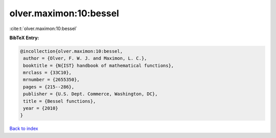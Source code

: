 olver.maximon:10:bessel
=======================

:cite:t:`olver.maximon:10:bessel`

**BibTeX Entry:**

.. code-block:: bibtex

   @incollection{olver.maximon:10:bessel,
    author = {Olver, F. W. J. and Maximon, L. C.},
    booktitle = {N{IST} handbook of mathematical functions},
    mrclass = {33C10},
    mrnumber = {2655350},
    pages = {215--286},
    publisher = {U.S. Dept. Commerce, Washington, DC},
    title = {Bessel functions},
    year = {2010}
   }

`Back to index <../By-Cite-Keys.html>`_

